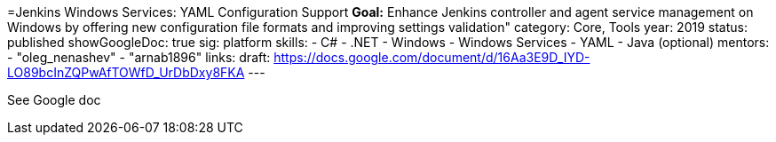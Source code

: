 =Jenkins Windows Services: YAML Configuration Support
*Goal:*  Enhance Jenkins controller and agent service management on Windows by offering new configuration file formats and improving settings validation"
category: Core, Tools
year: 2019
status: published
showGoogleDoc: true
sig: platform
skills:
- C#
- .NET
- Windows
- Windows Services
- YAML
- Java (optional)
mentors:
- "oleg_nenashev"
- "arnab1896"
links:
  draft: https://docs.google.com/document/d/16Aa3E9D_IYD-LO89bcInZQPwAfTOWfD_UrDbDxy8FKA
---

See Google doc
